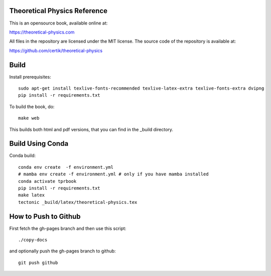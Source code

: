 Theoretical Physics Reference
-----------------------------

This is an opensource book, available online at:

https://theoretical-physics.com

All files in the repository are licensed under the MIT license. The source code
of the repository is available at:

https://github.com/certik/theoretical-physics

Build
-----

Install prerequisites::

    sudo apt-get install texlive-fonts-recommended texlive-latex-extra texlive-fonts-extra dvipng
    pip install -r requirements.txt

To build the book, do::

    make web

This builds both html and pdf versions, that you can find in the _build
directory.

Build Using Conda
-----------------

Conda build::

    conda env create  -f environment.yml
    # mamba env create -f environment.yml # only if you have mamba installed
    conda activate tprbook
    pip install -r requirements.txt
    make latex
    tectonic _build/latex/theoretical-physics.tex

How to Push to Github
---------------------

First fetch the gh-pages branch and then use this script::

    ./copy-docs

and optionally push the gh-pages branch to github::

    git push github
